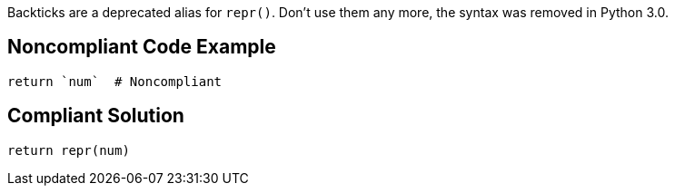 Backticks are a deprecated alias for ``++repr()++``. Don't use them any more, the syntax was removed in Python 3.0.

== Noncompliant Code Example

----
return `num`  # Noncompliant
----

== Compliant Solution

----
return repr(num)
----
